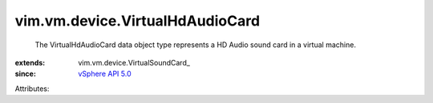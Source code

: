 
vim.vm.device.VirtualHdAudioCard
================================
  The VirtualHdAudioCard data object type represents a HD Audio sound card in a virtual machine.
:extends: vim.vm.device.VirtualSoundCard_
:since: `vSphere API 5.0 <vim/version.rst#vimversionversion7>`_

Attributes:
